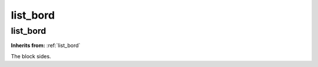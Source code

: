 list_bord
=========

**list_bord**
-------------
**Inherits from:** :ref:`list_bord` 


The block sides.
